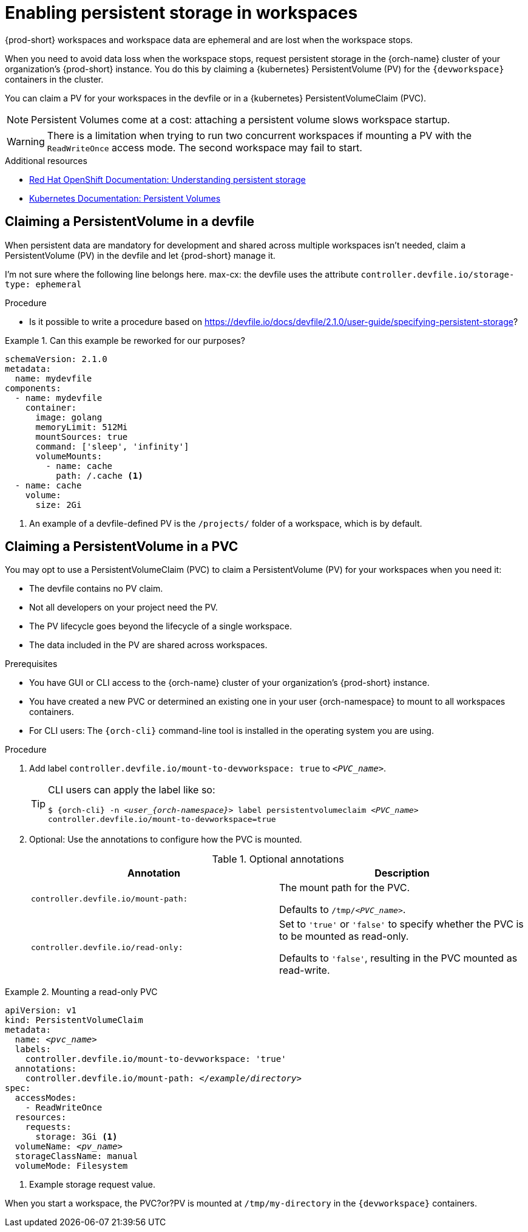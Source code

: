 :navtitle: Enabling persistent storage in workspaces
:keywords: user-guide, configuring, user, volumes, persistent, volume, claim, mounting, mount
:page-aliases:

[id="enabling-persistent-storage-in-workspaces_{context}"]
= Enabling persistent storage in workspaces

{prod-short} workspaces and workspace data are ephemeral and are lost when the workspace stops.

When you need to avoid data loss when the workspace stops, request persistent storage in the {orch-name} cluster of your organization's {prod-short} instance. You do this by claiming a {kubernetes} PersistentVolume (PV) for the `{devworkspace}` containers in the cluster.

You can claim a PV for your workspaces in the devfile or in a {kubernetes} PersistentVolumeClaim (PVC).

[NOTE]
====
Persistent Volumes come at a cost: attaching a persistent volume slows workspace startup.
====

[WARNING]
====
There is a limitation when trying to run two concurrent workspaces if mounting a PV with the `ReadWriteOnce` access mode. The second workspace may fail to start.
====

.Additional resources

* link:https://docs.openshift.com/container-platform/latest/storage/understanding-persistent-storage.html[Red Hat OpenShift Documentation: Understanding persistent storage]
* link:https://kubernetes.io/docs/concepts/storage/persistent-volumes/[Kubernetes Documentation: Persistent Volumes]

== Claiming a PersistentVolume in a devfile

When persistent data are mandatory for development and shared across multiple workspaces isn't needed, claim a PersistentVolume (PV) in the devfile and let {prod-short} manage it.

I'm not sure where the following line belongs here. max-cx:
the devfile uses the attribute `controller.devfile.io/storage-type: ephemeral`

.Procedure

* Is it possible to write a procedure based on link:https://devfile.io/docs/devfile/2.1.0/user-guide/specifying-persistent-storage[]?

.Can this example be reworked for our purposes?
====

[source,yaml,subs="+quotes,+attributes,+macros"]
----
schemaVersion: 2.1.0
metadata:
  name: mydevfile
components:
  - name: mydevfile
    container:
      image: golang
      memoryLimit: 512Mi
      mountSources: true
      command: ['sleep', 'infinity']
      volumeMounts:
        - name: cache
          path: /.cache <1>
  - name: cache
    volume:
      size: 2Gi
----
<1> An example of a devfile-defined PV is the `/projects/` folder of a workspace, which is by default.
====

== Claiming a PersistentVolume in a PVC

You may opt to use a PersistentVolumeClaim (PVC) to claim a PersistentVolume (PV) for your workspaces when you need it:

* The devfile contains no PV claim.
* Not all developers on your project need the PV.
* The PV lifecycle goes beyond the lifecycle of a single workspace.
* The data included in the PV are shared across workspaces.

.Prerequisites

* You have GUI or CLI access to the {orch-name} cluster of your organization's {prod-short} instance.
* You have created a new PVC or determined an existing one in your user {orch-namespace} to mount to all workspaces containers.
* For CLI users: The `{orch-cli}` command-line tool is installed in the operating system you are using.

.Procedure

. Add label `controller.devfile.io/mount-to-devworkspace: true` to `__<PVC_name>__`.

+
[TIP]
====
CLI users can apply the label like so:

`$ {orch-cli} -n __<user_{orch-namespace}>__ label persistentvolumeclaim __<PVC_name>__ controller.devfile.io/mount-to-devworkspace=true`
====

. Optional: Use the annotations to configure how the PVC is mounted.
+
.Optional annotations
|===
| Annotation |Description

| `controller.devfile.io/mount-path:`
| The mount path for the PVC.

Defaults to `/tmp/__<PVC_name>__`.

| `controller.devfile.io/read-only:`
| Set to `'true'` or `'false'` to specify whether the PVC is to be mounted as read-only.

Defaults to `'false'`, resulting in the PVC mounted as read-write.
|===

.Mounting a read-only PVC
====
[source,yaml,subs="+quotes"]
----
apiVersion: v1
kind: PersistentVolumeClaim
metadata:
  name: __<pvc_name>__
  labels:
    controller.devfile.io/mount-to-devworkspace: 'true'
  annotations:
    controller.devfile.io/mount-path: __</example/directory>__
spec:
  accessModes:
    - ReadWriteOnce
  resources:
    requests:
      storage: 3Gi <1>
  volumeName: __<pv_name>__
  storageClassName: manual
  volumeMode: Filesystem
----
<1> Example storage request value.

When you start a workspace, the PVC?or?PV is mounted at `/tmp/my-directory` in the `{devworkspace}` containers.
====